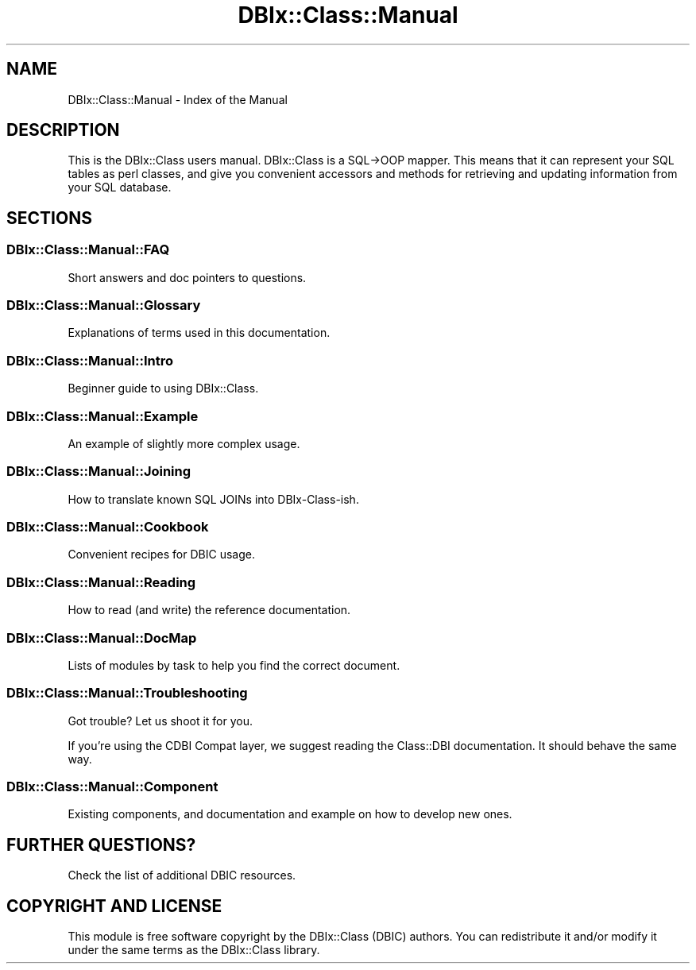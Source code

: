 .\" -*- mode: troff; coding: utf-8 -*-
.\" Automatically generated by Pod::Man 5.01 (Pod::Simple 3.43)
.\"
.\" Standard preamble:
.\" ========================================================================
.de Sp \" Vertical space (when we can't use .PP)
.if t .sp .5v
.if n .sp
..
.de Vb \" Begin verbatim text
.ft CW
.nf
.ne \\$1
..
.de Ve \" End verbatim text
.ft R
.fi
..
.\" \*(C` and \*(C' are quotes in nroff, nothing in troff, for use with C<>.
.ie n \{\
.    ds C` ""
.    ds C' ""
'br\}
.el\{\
.    ds C`
.    ds C'
'br\}
.\"
.\" Escape single quotes in literal strings from groff's Unicode transform.
.ie \n(.g .ds Aq \(aq
.el       .ds Aq '
.\"
.\" If the F register is >0, we'll generate index entries on stderr for
.\" titles (.TH), headers (.SH), subsections (.SS), items (.Ip), and index
.\" entries marked with X<> in POD.  Of course, you'll have to process the
.\" output yourself in some meaningful fashion.
.\"
.\" Avoid warning from groff about undefined register 'F'.
.de IX
..
.nr rF 0
.if \n(.g .if rF .nr rF 1
.if (\n(rF:(\n(.g==0)) \{\
.    if \nF \{\
.        de IX
.        tm Index:\\$1\t\\n%\t"\\$2"
..
.        if !\nF==2 \{\
.            nr % 0
.            nr F 2
.        \}
.    \}
.\}
.rr rF
.\" ========================================================================
.\"
.IX Title "DBIx::Class::Manual 3pm"
.TH DBIx::Class::Manual 3pm 2018-04-30 "perl v5.38.2" "User Contributed Perl Documentation"
.\" For nroff, turn off justification.  Always turn off hyphenation; it makes
.\" way too many mistakes in technical documents.
.if n .ad l
.nh
.SH NAME
DBIx::Class::Manual \- Index of the Manual
.SH DESCRIPTION
.IX Header "DESCRIPTION"
This is the DBIx::Class users manual. DBIx::Class is a SQL\->OOP mapper.
This means that it can represent your SQL tables as perl classes, and give
you convenient accessors and methods for retrieving and updating information
from your SQL database.
.SH SECTIONS
.IX Header "SECTIONS"
.SS DBIx::Class::Manual::FAQ
.IX Subsection "DBIx::Class::Manual::FAQ"
Short answers and doc pointers to questions.
.SS DBIx::Class::Manual::Glossary
.IX Subsection "DBIx::Class::Manual::Glossary"
Explanations of terms used in this documentation.
.SS DBIx::Class::Manual::Intro
.IX Subsection "DBIx::Class::Manual::Intro"
Beginner guide to using DBIx::Class.
.SS DBIx::Class::Manual::Example
.IX Subsection "DBIx::Class::Manual::Example"
An example of slightly more complex usage.
.SS DBIx::Class::Manual::Joining
.IX Subsection "DBIx::Class::Manual::Joining"
How to translate known SQL JOINs into DBIx-Class-ish.
.SS DBIx::Class::Manual::Cookbook
.IX Subsection "DBIx::Class::Manual::Cookbook"
Convenient recipes for DBIC usage.
.SS DBIx::Class::Manual::Reading
.IX Subsection "DBIx::Class::Manual::Reading"
How to read (and write) the reference documentation.
.SS DBIx::Class::Manual::DocMap
.IX Subsection "DBIx::Class::Manual::DocMap"
Lists of modules by task to help you find the correct document.
.SS DBIx::Class::Manual::Troubleshooting
.IX Subsection "DBIx::Class::Manual::Troubleshooting"
Got trouble? Let us shoot it for you.
.PP
If you're using the CDBI Compat layer, we suggest reading the Class::DBI
documentation. It should behave the same way.
.SS DBIx::Class::Manual::Component
.IX Subsection "DBIx::Class::Manual::Component"
Existing components, and documentation and example on how to
develop new ones.
.SH "FURTHER QUESTIONS?"
.IX Header "FURTHER QUESTIONS?"
Check the list of additional DBIC resources.
.SH "COPYRIGHT AND LICENSE"
.IX Header "COPYRIGHT AND LICENSE"
This module is free software copyright
by the DBIx::Class (DBIC) authors. You can
redistribute it and/or modify it under the same terms as the
DBIx::Class library.

